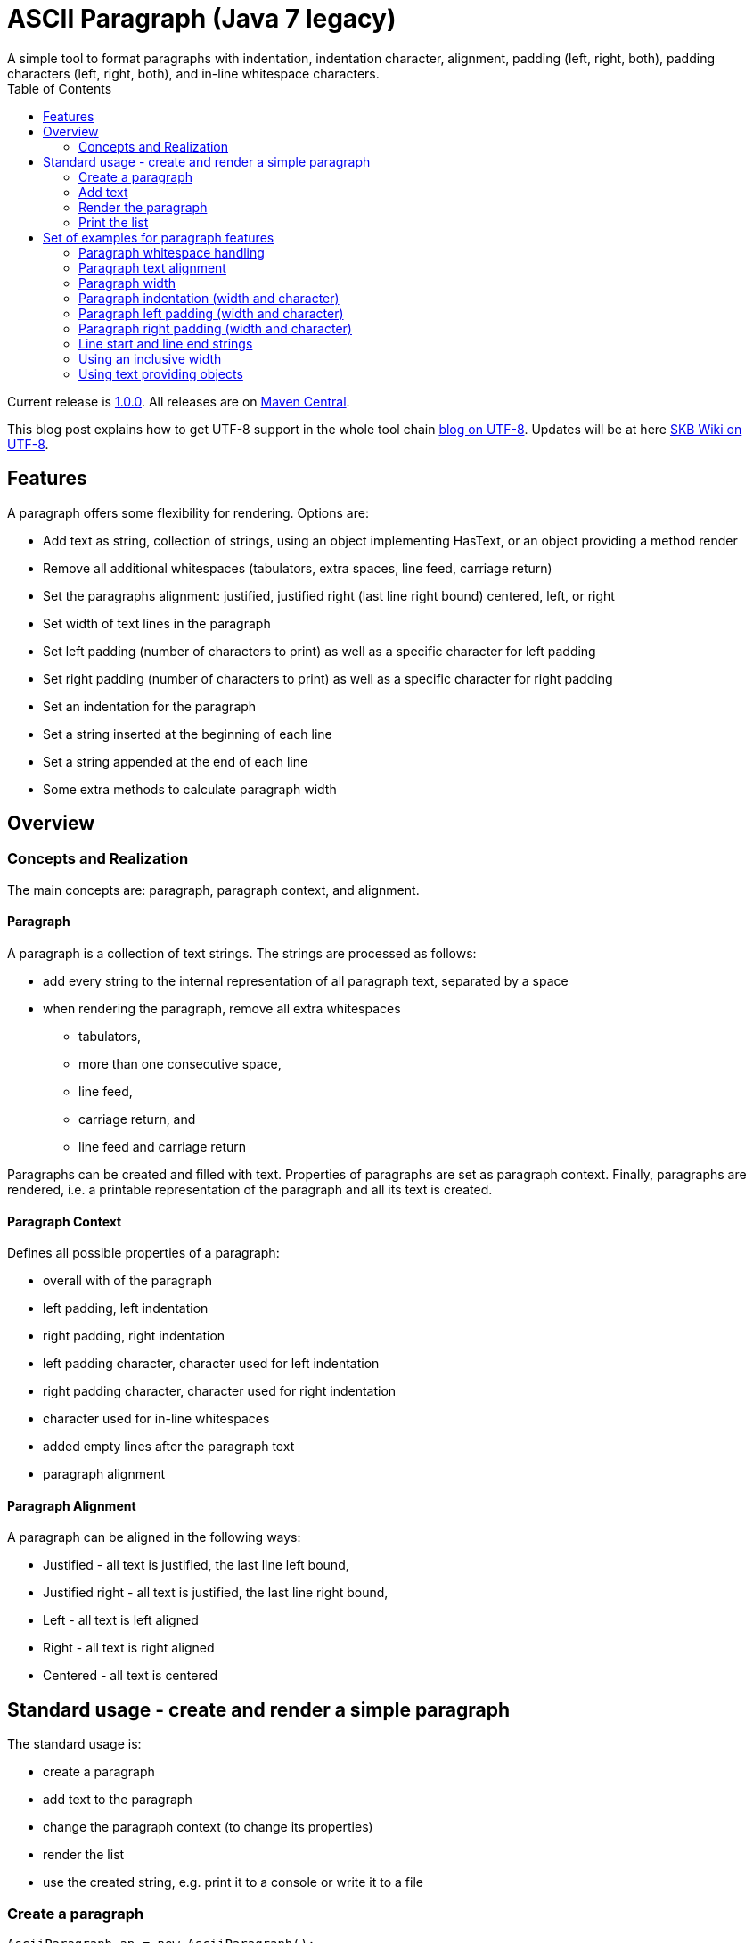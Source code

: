 ASCII Paragraph (Java 7 legacy)
===============================
A simple tool to format paragraphs with indentation, indentation character, alignment, padding (left, right, both), padding characters (left, right, both), and in-line whitespace characters.
:toc:

Current release is https://search.maven.org/#artifactdetails|de.vandermeer|asciiparagraph-j7|1.0.0|jar[1.0.0].
All releases are on https://search.maven.org/#search|gav|1|g%3A%22de.vandermeer%22%20AND%20a%3A%22asciiparagraph-j7%22[Maven Central].

This blog post explains how to get UTF-8 support in the whole tool chain http://vdmeer-sven.blogspot.ie/2014/06/utf-8-support-w-java-and-console.html[blog on UTF-8].
Updates will be at here https://github.com/vdmeer/skb/wiki/HowTo-UTF-8-Support-in-Java-and-Console[SKB Wiki on UTF-8].



Features
--------
A paragraph offers some flexibility for rendering. Options are:

* Add text as string, collection of strings, using an object implementing HasText, or an object providing a method render
* Remove all additional whitespaces (tabulators, extra spaces, line feed, carriage return)
* Set the paragraphs alignment: justified, justified right (last line right bound) centered, left, or right
* Set width of text lines in the paragraph
* Set left padding (number of characters to print) as well as a specific character for left padding
* Set right padding (number of characters to print) as well as a specific character for right padding
* Set an indentation for the paragraph
* Set a string inserted at the beginning of each line
* Set a string appended at the end of each line
* Some extra methods to calculate paragraph width



Overview
--------


Concepts and Realization
~~~~~~~~~~~~~~~~~~~~~~~~
The main concepts are: paragraph, paragraph context, and alignment.

Paragraph
^^^^^^^^^
A paragraph is a collection of text strings.
The strings are processed as follows:

* add every string to the internal representation of all paragraph text, separated by a space
* when rendering the paragraph, remove all extra whitespaces
  ** tabulators,
  ** more than one consecutive space,
  ** line feed,
  ** carriage return, and
  ** line feed and carriage return

Paragraphs can be created and filled with text.
Properties of paragraphs are set as paragraph context.
Finally, paragraphs are rendered, i.e. a printable representation of the paragraph and all its text is created.



Paragraph Context
^^^^^^^^^^^^^^^^^
Defines all possible properties of a paragraph:

* overall with of the paragraph
* left padding, left indentation
* right padding, right indentation
* left padding character, character used for left indentation
* right padding character, character used for right indentation
* character used for in-line whitespaces
* added empty lines after the paragraph text
* paragraph alignment



Paragraph Alignment
^^^^^^^^^^^^^^^^^^^
A paragraph can be aligned in the following ways:

* Justified - all text is justified, the last line left bound,
* Justified right - all text is justified, the last line right bound,
* Left - all text is left aligned
* Right - all text is right aligned
* Centered - all text is centered



Standard usage - create and render a simple paragraph
-----------------------------------------------------
The standard usage is:

* create a paragraph
* add text to the paragraph
* change the paragraph context (to change its properties)
* render the list
* use the created string, e.g. print it to a console or write it to a file


Create a paragraph
~~~~~~~~~~~~~~~~~~
----------------------------------------------------------------------------------------
AsciiParagraph ap = new AsciiParagraph();
----------------------------------------------------------------------------------------


Add text
~~~~~~~~
----------------------------------------------------------------------------------------
ap.addText("line	1");
ap.addText("2  2");
ap.addText("more text with	tab and \n newline");
ap.addText("some more text to get it over the 80 character default width");
----------------------------------------------------------------------------------------


Render the paragraph
~~~~~~~~~~~~~~~~~~~~
----------------------------------------------------------------------------------------
String rend = ap.render();
----------------------------------------------------------------------------------------


Print the list
~~~~~~~~~~~~~~
----------------------------------------------------------------------------------------
System.out.println(rend);
----------------------------------------------------------------------------------------

This will result in the following list:
----------------------------------------------------------------------------------------
line 1 2 2 more text with tab and newline some more text to get it over  the  80
character default width                                                         

----------------------------------------------------------------------------------------



Set of examples for paragraph features
--------------------------------------

The following examples are using the classic "Lorem Ipsum" text as content.


Paragraph whitespace handling
~~~~~~~~~~~~~~~~~~~~~~~~~~~~~
The paragraph will remove all additional whitespaces so that the resulting text has words separated by 1 space.
All tabulators, line feeds, and carriage returns will be removed.
The following example fills a paragraph with all sorts of extra whitespaces and then renders it left aligned with a width of 60.

----------------------------------------------------------------------------------------
AsciiParagraph ap = new AsciiParagraph();

ap.addText("c2  c2");
ap.addText("c3   c3");
ap.addText("c4    c4");
ap.addText("c5     c5");
ap.addText("c6      c6");
ap.addText("c7       c7");

ap.addText("t2		t2");
ap.addText("t3			t3");
ap.addText("t4				t4");
ap.addText("t5					t5");
ap.addText("t6						t6");
ap.addText("t7							t7");

ap.addText("word followed by " + StringUtils.CR + " followed by" + StringUtils.LF + " followed by \n");

ap.getContext().setWidth(60);
ap.getContext().setAlignment(ParagraphContextAlignment.LEFT);
System.out.println(ap.render());
----------------------------------------------------------------------------------------

The result is text in two lines with all the extra whitespaces being removed:
----------------------------------------------------------------------------------------
c2 c2 c3 c3 c4 c4 c5 c5 c6 c6 c7 c7 t2 t2 t3 t3 t4 t4 t5 t5 
t6 t6 t7 t7 word followed by followed by followed by        

----------------------------------------------------------------------------------------


Paragraph text alignment
~~~~~~~~~~~~~~~~~~~~~~~~
The text in the paragraph can be aligned in the following ways:

* Justified - all text as block, last line left bound
* Justified right - all text as block, last line right bound
* Center - all text centered
* Left - text left bound, the right being open
* Right - text right bound, the left being open

The following example shows all possible alignments for text.
It also shows how we can use create and use a paragraph context object, and use that to manipulate the paragraph rendering properties.
----------------------------------------------------------------------------------------
ParagraphContext pc = new ParagraphContext();
pc.setAlignment(TextAlign.JUSTIFIED);
pc.setWidth(39);

AsciiParagraph ap = new AsciiParagraph(pc);
ap.addText(new LoremIpsum().getWords(29));

System.out.println(ap.render());

pc.setAlignment(TextAlign.JUSTIFIED_RIGHT);
System.out.println(ap.render());

pc.setAlignment(TextAlign.CENTER);
System.out.println(ap.render());

pc.setAlignment(TextAlign.LEFT);
System.out.println(ap.render());

pc.setAlignment(TextAlign.RIGHT);
System.out.println(ap.render());
----------------------------------------------------------------------------------------

The result are five paragraphs with the alignment in this order: justified, justified right, centered, left, and finally right.
----------------------------------------------------------------------------------------
Lorem ipsum dolor sit amet,  consetetur
sadipscing  elitr,  sed   diam   nonumy
eirmod tempor  invidunt  ut  labore  et
dolore magna aliquyam  erat,  sed  diam
voluptua. At vero eos et accusam       

Lorem ipsum dolor sit amet,  consetetur
sadipscing  elitr,  sed   diam   nonumy
eirmod tempor  invidunt  ut  labore  et
dolore magna aliquyam  erat,  sed  diam
       voluptua. At vero eos et accusam

Lorem ipsum dolor sit amet, consetetur 
   sadipscing elitr, sed diam nonumy   
  eirmod tempor invidunt ut labore et  
 dolore magna aliquyam erat, sed diam  
   voluptua. At vero eos et accusam    

Lorem ipsum dolor sit amet, consetetur 
sadipscing elitr, sed diam nonumy      
eirmod tempor invidunt ut labore et    
dolore magna aliquyam erat, sed diam   
voluptua. At vero eos et accusam       

 Lorem ipsum dolor sit amet, consetetur
      sadipscing elitr, sed diam nonumy
    eirmod tempor invidunt ut labore et
   dolore magna aliquyam erat, sed diam
       voluptua. At vero eos et accusam
----------------------------------------------------------------------------------------


Paragraph width
~~~~~~~~~~~~~~~
The width of the paragraph can be set in the paragraph context.
The default width is 80.
The width can be changed at any time.
When the paragraph is rendered, the currently set width will be used.
The width (minus the set padding) must allow for at least 3 characters per line.
The following example changes the width of a paragraph multiple times and renders it each time:

----------------------------------------------------------------------------------------
AsciiParagraph ap = new AsciiParagraph();
ap.addText(new LoremIpsum().getParagraphs(1));
ap.getContext().setAlignment(TextAlign.LEFT);

System.out.println(ap.render());

ap.getContext().setWidth(60);
System.out.println(ap.render());

ap.getContext().setWidth(30);
System.out.println(ap.render());
----------------------------------------------------------------------------------------

This will result in the following three rendered paragraphs, with width 80, 60, and finally 30:
----------------------------------------------------------------------------------------
Lorem ipsum dolor sit amet, consetetur sadipscing elitr, sed diam nonumy eirmod 
tempor invidunt ut labore et dolore magna aliquyam erat, sed diam voluptua. At  
vero eos et accusam et justo duo dolores et ea rebum. Stet clita kasd gubergren,
no sea takimata sanctus est Lorem ipsum dolor sit amet.                         

Lorem ipsum dolor sit amet, consetetur sadipscing elitr, sed
diam nonumy eirmod tempor invidunt ut labore et dolore magna
aliquyam erat, sed diam voluptua. At vero eos et accusam et 
justo duo dolores et ea rebum. Stet clita kasd gubergren, no
sea takimata sanctus est Lorem ipsum dolor sit amet.        

Lorem ipsum dolor sit amet,   
consetetur sadipscing elitr,  
sed diam nonumy eirmod tempor 
invidunt ut labore et dolore  
magna aliquyam erat, sed diam 
voluptua. At vero eos et      
accusam et justo duo dolores  
et ea rebum. Stet clita kasd  
gubergren, no sea takimata    
sanctus est Lorem ipsum dolor 
sit amet.                     

----------------------------------------------------------------------------------------



Paragraph indentation (width and character)
~~~~~~~~~~~~~~~~~~~~~~~~~~~~~~~~~~~~~~~~~~~
A paragraph can have an indentation.
This does not impact the width of the text in each paragraph line, it simply adds a number of characters in front of each line.
The indentation character can be set separately.
The following example creates a paragraph, then changes its indentation, and finally changes the indentation character.
The example also shows how we can create a paragraph context first, and then set it for the paragraph.

----------------------------------------------------------------------------------------
ParagraphContext pc = new ParagraphContext();
pc.setAlignment(TextAlign.LEFT);
pc.setWidth(60);

AsciiParagraph ap = new AsciiParagraph(pc);
ap.addText(new LoremIpsum().getParagraphs(1));

System.out.println(ap.render());

pc.setIndentation(5);
System.out.println(ap.render());

pc.setIndentation(10);
pc.setIndentationChar('˽');
System.out.println(ap.render());
----------------------------------------------------------------------------------------

This will result in the following three rendered paragraphs, with indentation 0 (default), indentation 5 (as set), and indentation 10 with indentation character being '˽'.
----------------------------------------------------------------------------------------
Lorem ipsum dolor sit amet, consetetur sadipscing elitr, sed
diam nonumy eirmod tempor invidunt ut labore et dolore magna
aliquyam erat, sed diam voluptua. At vero eos et accusam et 
justo duo dolores et ea rebum. Stet clita kasd gubergren, no
sea takimata sanctus est Lorem ipsum dolor sit amet. 

     Lorem ipsum dolor sit amet, consetetur sadipscing elitr, sed
     diam nonumy eirmod tempor invidunt ut labore et dolore magna
     aliquyam erat, sed diam voluptua. At vero eos et accusam et 
     justo duo dolores et ea rebum. Stet clita kasd gubergren, no
     sea takimata sanctus est Lorem ipsum dolor sit amet. 

˽˽˽˽˽˽˽˽˽˽Lorem ipsum dolor sit amet, consetetur sadipscing elitr, sed
˽˽˽˽˽˽˽˽˽˽diam nonumy eirmod tempor invidunt ut labore et dolore magna
˽˽˽˽˽˽˽˽˽˽aliquyam erat, sed diam voluptua. At vero eos et accusam et 
˽˽˽˽˽˽˽˽˽˽justo duo dolores et ea rebum. Stet clita kasd gubergren, no
˽˽˽˽˽˽˽˽˽˽sea takimata sanctus est Lorem ipsum dolor sit amet. 

----------------------------------------------------------------------------------------

As the example shows, the indentation has no impact on the overall width of the text in each paragraph line.


Paragraph left padding (width and character)
~~~~~~~~~~~~~~~~~~~~~~~~~~~~~~~~~~~~~~~~~~~~
A paragraph can have a left padding (at the start of each line).
This does impact the width of the text in each paragraph line, which is automatically reduced by the left padding number.
The left padding character can be set separately.
The following example creates a paragraph, then changes its left padding, and finally changes the left padding character.

----------------------------------------------------------------------------------------
ParagraphContext pc = new ParagraphContext();
pc.setAlignment(TextAlign.LEFT);
pc.setWidth(60);

AsciiParagraph ap = new AsciiParagraph(pc);
ap.addText(new LoremIpsum().getParagraphs(1));

System.out.println(ap.render());

pc.setPaddingLeft(10);
System.out.println(ap.render());

pc.setPaddingLeft(20);
pc.setLeftPaddingChar('-');
System.out.println(ap.render());
----------------------------------------------------------------------------------------

This will result in the following three rendered paragraphs, with left padding 0 (default), left padding 10 (as set), and left padding 20 with left padding character being '-'.
----------------------------------------------------------------------------------------
Lorem ipsum dolor sit amet, consetetur sadipscing elitr, sed
diam nonumy eirmod tempor invidunt ut labore et dolore magna
aliquyam erat, sed diam voluptua. At vero eos et accusam et 
justo duo dolores et ea rebum. Stet clita kasd gubergren, no
sea takimata sanctus est Lorem ipsum dolor sit amet. 

          Lorem ipsum dolor sit amet, consetetur sadipscing 
          elitr, sed diam nonumy eirmod tempor invidunt ut 
          labore et dolore magna aliquyam erat, sed diam 
          voluptua. At vero eos et accusam et justo duo 
          dolores et ea rebum. Stet clita kasd gubergren, no
          sea takimata sanctus est Lorem ipsum dolor sit 
          amet. 

--------------------Lorem ipsum dolor sit amet, consetetur 
--------------------sadipscing elitr, sed diam nonumy eirmod
--------------------tempor invidunt ut labore et dolore 
--------------------magna aliquyam erat, sed diam voluptua. 
--------------------At vero eos et accusam et justo duo 
--------------------dolores et ea rebum. Stet clita kasd 
--------------------gubergren, no sea takimata sanctus est 
--------------------Lorem ipsum dolor sit amet. 

----------------------------------------------------------------------------------------

As the example shows, the left padding impacts on the overall width of the text in each paragraph line.


Paragraph right padding (width and character)
~~~~~~~~~~~~~~~~~~~~~~~~~~~~~~~~~~~~~~~~~~~~~
A paragraph can have a right padding (at the end of each line).
This does impact the width of the text in each paragraph line, which is automatically reduced by the right padding number.
The right padding character can be set separately.
The following example creates a paragraph, then changes its right padding and the right padding character.
The paragraph is aligned justified to show the padding.

----------------------------------------------------------------------------------------
ParagraphContext pc = new ParagraphContext();
pc.setAlignment(TextAlign.JUSTIFIED);
pc.setWidth(60);

AsciiParagraph ap = new AsciiParagraph(pc);
ap.addText(new LoremIpsum().getParagraphs(1));

System.out.println(ap.render());

pc.setPaddingRight(20);
pc.setRightPaddingChar('+');
System.out.println(ap.render());
----------------------------------------------------------------------------------------

This will result in the following two rendered paragraphs, with right padding 0 (default)and right padding 20 (as set) with right padding character being '+'.
----------------------------------------------------------------------------------------
Lorem ipsum dolor sit amet, consetetur sadipscing elitr, sed
diam nonumy eirmod tempor invidunt ut labore et dolore magna
aliquyam erat, sed diam voluptua. At vero eos et accusam  et
justo duo dolores et ea rebum. Stet clita kasd gubergren, no
sea takimata sanctus est Lorem ipsum dolor sit amet.        

Lorem ipsum dolor sit  amet,  consetetur++++++++++++++++++++
sadipscing elitr, sed diam nonumy eirmod++++++++++++++++++++
tempor  invidunt  ut  labore  et  dolore++++++++++++++++++++
magna aliquyam erat, sed diam  voluptua.++++++++++++++++++++
At vero eos  et  accusam  et  justo  duo++++++++++++++++++++
dolores et ea  rebum.  Stet  clita  kasd++++++++++++++++++++
gubergren, no sea takimata  sanctus  est++++++++++++++++++++
Lorem ipsum dolor sit amet.+++++++++++++++++++++++++++++++++

----------------------------------------------------------------------------------------

As the example shows, the right padding impacts on the overall width of the text in each paragraph line.


Line start and line end strings
~~~~~~~~~~~~~~~~~~~~~~~~~~~~~~~
Beside indentation and padding, each line of the resulting paragraph can also be started and/or terminated with a particular string.
Those strings are called line start and line end.
These strings have no impact on the text width of the resulting lines of the paragraph, they are simply inserted (at the start for start line) or appended (at the end for line end).
The following example creates a paragraph and renders it, then first changes the line start and second the line end.
----------------------------------------------------------------------------------------
ParagraphContext pc = new ParagraphContext();
pc.setAlignment(TextAlign.JUSTIFIED);
pc.setWidth(50);

AsciiParagraph ap = new AsciiParagraph(pc);
ap.addText(new LoremIpsum().getWords(29));

System.out.println(ap.render());

pc.setLineStart("// ");
System.out.println(ap.render());

pc.setLineEnd(" -->");
System.out.println(ap.render());
----------------------------------------------------------------------------------------

This will result in the following three rendered paragraphs, with no line string, a line start string, and a line start and line end string.
----------------------------------------------------------------------------------------
Lorem ipsum dolor sit amet, consetetur  sadipscing
elitr, sed diam nonumy eirmod tempor  invidunt  ut
labore et dolore magna  aliquyam  erat,  sed  diam
voluptua. At vero eos et accusam                  

// Lorem ipsum dolor sit amet, consetetur  sadipscing
// elitr, sed diam nonumy eirmod tempor  invidunt  ut
// labore et dolore magna  aliquyam  erat,  sed  diam
// voluptua. At vero eos et accusam                  

// Lorem ipsum dolor sit amet, consetetur  sadipscing -->
// elitr, sed diam nonumy eirmod tempor  invidunt  ut -->
// labore et dolore magna  aliquyam  erat,  sed  diam -->
// voluptua. At vero eos et accusam                   -->

----------------------------------------------------------------------------------------

As the example shows, the line start/end strings do not impact on the overall width of the text in each paragraph line.


Using an inclusive width
~~~~~~~~~~~~~~~~~~~~~~~~
Setting an indentation and line start/end strings does not impact the width of the paragraph lines.
However, sometimes it is useful to actually recalculate the width inclusive, using indentation and the length of the line start/end strings.
This can be done via the paragraph context.

The following example shows how subsequently adding indentation, start string, and end string with re-calculated width changes the width of each line of the paragraph.
Note: the width needs to be reset before each change and re-calculation, otherwise a change will be used more than once.
----------------------------------------------------------------------------------------
ParagraphContext pc = new ParagraphContext();
pc.setAlignment(TextAlign.JUSTIFIED);
pc.setWidth(50);

AsciiParagraph ap = new AsciiParagraph(pc);
ap.addText(new LoremIpsum().getWords(29));

System.out.println(ap.render());

pc.setLineStart("// ");
pc.calculateWidthInclusive();
System.out.println(ap.render());

pc.setWidth(50);
pc.setLineEnd(" -->");
pc.calculateWidthInclusive();
System.out.println(ap.render());

pc.setWidth(50);
pc.setIndentation(10);
pc.calculateWidthInclusive();
System.out.println(ap.render());
----------------------------------------------------------------------------------------

The following three paragraphs show how changes impact text width.
----------------------------------------------------------------------------------------
Lorem ipsum dolor sit amet, consetetur  sadipscing
elitr, sed diam nonumy eirmod tempor  invidunt  ut
labore et dolore magna  aliquyam  erat,  sed  diam
voluptua. At vero eos et accusam                  

// Lorem  ipsum   dolor   sit   amet,   consetetur
// sadipscing elitr, sed diam nonumy eirmod tempor
// invidunt ut labore  et  dolore  magna  aliquyam
// erat, sed diam voluptua. At vero eos et accusam

// Lorem  ipsum  dolor  sit  amet,  consetetur -->
// sadipscing elitr, sed  diam  nonumy  eirmod -->
// tempor invidunt ut labore et  dolore  magna -->
// aliquyam erat, sed diam voluptua.  At  vero -->
// eos et accusam                              -->

//           Lorem  ipsum  dolor   sit   amet, -->
//           consetetur sadipscing elitr,  sed -->
//           diam   nonumy    eirmod    tempor -->
//           invidunt  ut  labore  et   dolore -->
//           magna  aliquyam  erat,  sed  diam -->
//           voluptua. At vero eos et accusam  -->
----------------------------------------------------------------------------------------


Using text providing objects
~~~~~~~~~~~~~~~~~~~~~~~~~~~~
The standard mechanism to add text is to use the toString method of the input object (or collection of them).
However, there are a few situations where the toString method does not return the text wanted in the paragraph.
We can of course call an appropriate method before adding text.
However, we can let the paragraph take care of that automatically as well. There are basically two options.

Implementing the HasText interface
++++++++++++++++++++++++++++++++++
An object can implement the HasText interface and return a string or a collection of strings as text.
The paragraph will automatically detect that, call the simple method first (returning a string).
If that returned null, it will call the method returning a collection of strings.
Only if that returned null as well, an exception will be thrown.

The following example shows how an anonymous object is created implementing the interface.
This object maintains a map, and returns the map's values as text for the paragraph.
----------------------------------------------------------------------------------------
HasText textProvider = new HasText() {
	Map<String, String> map = new HashMap<String, String>(){
		private static final long serialVersionUID = 1L;{
			put("k1", new LoremIpsum().getWords(30));
			put("k2", new LoremIpsum().getWords(30));
			put("k3", new LoremIpsum().getWords(30));
	}};

	@Override
	public Collection<String> getTextCollection() {
		return this.map.values();
	}

	@Override
	public String getText() {
		return null;
	}
};

ParagraphContext pc = new ParagraphContext();
pc.setWidth(50);

AsciiParagraph ap = new AsciiParagraph(pc);
ap.addText(textProvider);

System.out.println(ap.render());
----------------------------------------------------------------------------------------

The output is a single paragraph with including all map values.
----------------------------------------------------------------------------------------
Lorem ipsum dolor sit amet, consetetur  sadipscing
elitr, sed diam nonumy eirmod tempor  invidunt  ut
labore et dolore magna  aliquyam  erat,  sed  diam
voluptua. At vero eos et accusam  et  Lorem  ipsum
dolor sit amet, consetetur sadipscing  elitr,  sed
diam nonumy eirmod tempor invidunt  ut  labore  et
dolore magna aliquyam erat, sed diam voluptua.  At
vero eos et accusam et Lorem ipsum dolor sit amet,
consetetur  sadipscing  elitr,  sed  diam   nonumy
eirmod tempor invidunt ut labore et  dolore  magna
aliquyam erat, sed diam voluptua. At vero  eos  et
accusam et       
----------------------------------------------------------------------------------------

Object with a render method
+++++++++++++++++++++++++++
The next option is to add an object that implements a method render, which takes no arguments and returns a string.
For instance, the StringTemplate package has an object ST with a render method (see http://www.stringtemplate.org/).
Other objects with render methods are the ASCII List (see https://github.com/vdmeer/asciilist) and ASCII Table (see https://github.com/vdmeer/asciitable) objects.

If an object is added, then the paragraphs add method will use reflection to look for the described render method.
If it exists, the returned string will be added to the paragraph.
The following example shows an inline StringTemplate object with some text.
The example also uses the toString method on the ST to show the difference.
----------------------------------------------------------------------------------------
ST st = new ST("An object with a render method, which will be found and used to add text");
AsciiParagraph ap = new AsciiParagraph();
ap.addText(st);
System.out.println(ap.render());

System.out.println(st);
----------------------------------------------------------------------------------------

The output of the paragraph rendering is the text in the template
----------------------------------------------------------------------------------------
An object with a render method, which will be found and used to add text        
----------------------------------------------------------------------------------------

The output of the template itself using toString is very different (some information about the template in fact).
----------------------------------------------------------------------------------------
anonymous()
----------------------------------------------------------------------------------------

